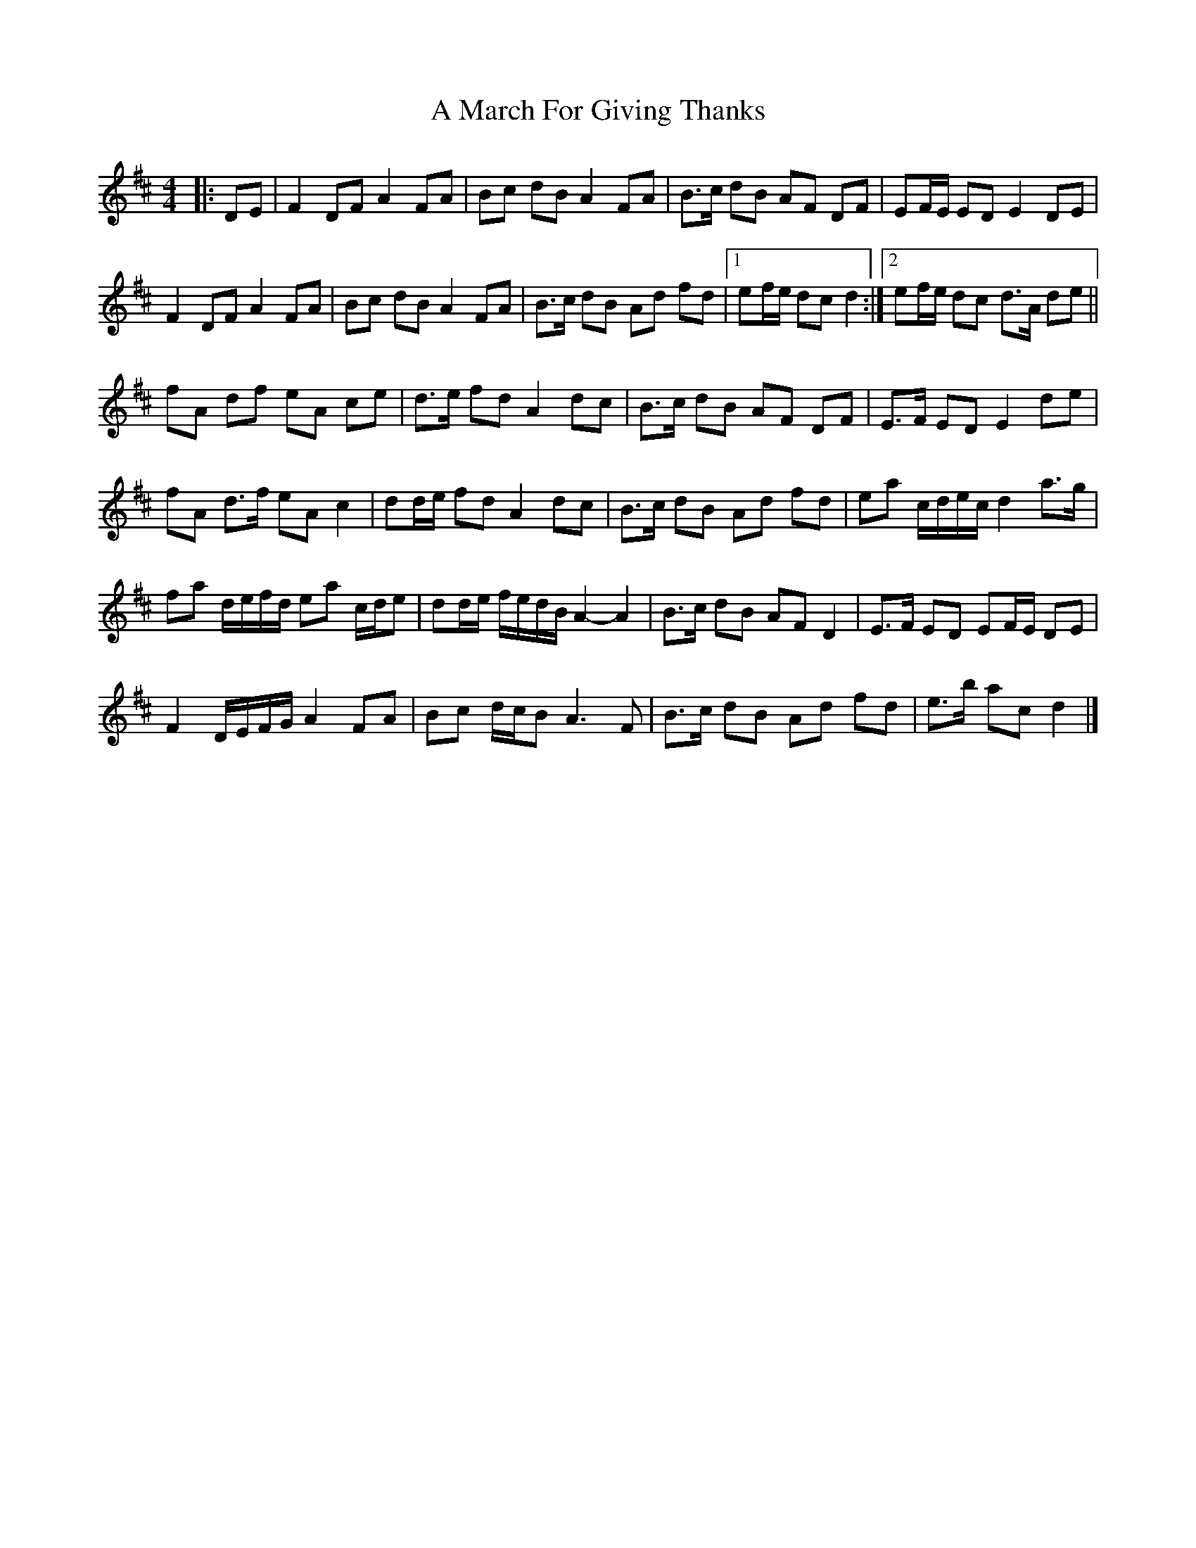 X: 1
T: A March For Giving Thanks
Z: ceolachan
S: https://thesession.org/tunes/9122#setting9122
R: barndance
M: 4/4
L: 1/8
K: Dmaj
|: DE |F2 DF A2 FA | Bc dB A2 FA | B>c dB AF DF | EF/E/ ED E2 DE |
F2 DF A2 FA | Bc dB A2 FA | B>c dB Ad fd |[1 ef/e/ dc d2 :|[2 ef/e/ dc d>A de ||
fA df eA ce | d>e fd A2 dc | B>c dB AF DF | E>F ED E2 de |
fA d>f eA c2 | dd/e/ fd A2 dc | B>c dB Ad fd | ea c/d/e/c/ d2 a>g |
fa d/e/f/d/ ea c/d/e | dd/e/ f/e/d/B/ A2- A2 | B>c dB AF D2 | E>F ED EF/E/ DE |
F2 D/E/F/G/ A2 FA | Bc d/c/B A3 F | B>c dB Ad fd | e>b ac d2 |]
